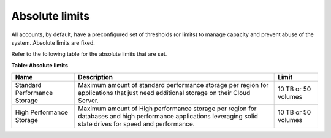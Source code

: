 .. _absolute-limits:

Absolute limits
~~~~~~~~~~~~~~~

All accounts, by default, have a preconfigured set of thresholds (or
limits) to manage capacity and prevent abuse of the system. Absolute
limits are fixed.

Refer to the following table for the absolute limits that are set.

**Table: Absolute limits**

+------------------------------+-------------------+---------------------+
| Name                         | Description       | Limit               |
+==============================+===================+=====================+
| Standard Performance Storage | Maximum amount of | 10 TB or 50 volumes |
|                              | standard          |                     |
|                              | performance       |                     |
|                              | storage per       |                     |
|                              | region for        |                     |
|                              | applications that |                     |
|                              | just need         |                     |
|                              | additional        |                     |
|                              | storage on their  |                     |
|                              | Cloud Server.     |                     |
+------------------------------+-------------------+---------------------+
| High Performance Storage     | Maximum amount of | 10 TB or 50 volumes |
|                              | High performance  |                     |
|                              | storage per region|                     |
|                              | for databases and |                     |
|                              | high performance  |                     |
|                              | applications      |                     |
|                              | leveraging solid  |                     |
|                              | state drives for  |                     |
|                              | speed and         |                     |
|                              | performance.      |                     |
+------------------------------+-------------------+---------------------+
